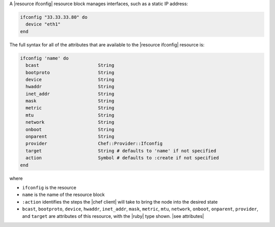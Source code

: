 .. The contents of this file are included in multiple topics.
.. This file should not be changed in a way that hinders its ability to appear in multiple documentation sets.


A |resource ifconfig| resource block manages interfaces, such as a static IP address:

.. code-block:: ruby

   ifconfig "33.33.33.80" do
     device "eth1"
   end

The full syntax for all of the attributes that are available to the |resource ifconfig| resource is:

.. code-block:: ruby

   ifconfig 'name' do
     bcast                      String
     bootproto                  String
     device                     String
     hwaddr                     String
     inet_addr                  String
     mask                       String
     metric                     String
     mtu                        String
     network                    String
     onboot                     String
     onparent                   String
     provider                   Chef::Provider::Ifconfig
     target                     String # defaults to 'name' if not specified
     action                     Symbol # defaults to :create if not specified
   end

where 

* ``ifconfig`` is the resource
* ``name`` is the name of the resource block
* ``:action`` identifies the steps the |chef client| will take to bring the node into the desired state
* ``bcast``, ``bootproto``, ``device``, ``hwaddr``, ``inet_addr``, ``mask``, ``metric``, ``mtu``, ``network``, ``onboot``, ``onparent``, ``provider``,  and ``target`` are attributes of this resource, with the |ruby| type shown. |see attributes|
